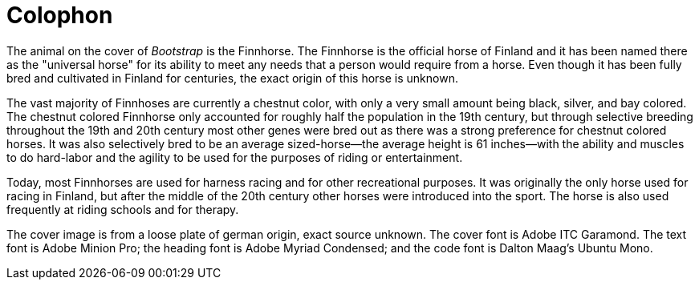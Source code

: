 [colophon]
= Colophon

The animal on the cover of _Bootstrap_ is the Finnhorse. The Finnhorse is the official horse of Finland and it has been named there as the "universal horse" for its ability to meet any needs that a person would require from a horse.  Even though it has been fully bred and cultivated in Finland for centuries, the exact origin of this horse is unknown.  

The vast majority of Finnhoses are currently a chestnut color, with only a very small amount being black, silver, and bay colored. The chestnut colored Finnhorse only accounted for roughly half the population in the 19th century, but through selective breeding throughout the 19th and 20th century most other genes were bred out as there was a strong preference for chestnut colored horses. It was also selectively bred to be an average sized-horse--the average height is 61 inches--with the ability and muscles to do hard-labor and the agility to be used for the purposes of riding or entertainment.  

Today, most Finnhorses are used for harness racing and for other recreational purposes.  It was originally the only horse used for racing in Finland, but after the middle of the 20th century other horses were introduced into the sport. The horse is also used frequently at riding schools and for therapy.   

The cover image is from a loose plate of german origin, exact source unknown. The cover font is Adobe ITC Garamond. The text font is Adobe Minion Pro; the heading font is Adobe Myriad Condensed; and the code font is Dalton Maag's Ubuntu Mono.
